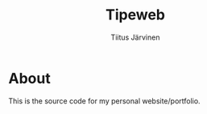 #+TITLE: Tipeweb
#+AUTHOR: Tiitus Järvinen

* About

This is the source code for my personal website/portfolio.

